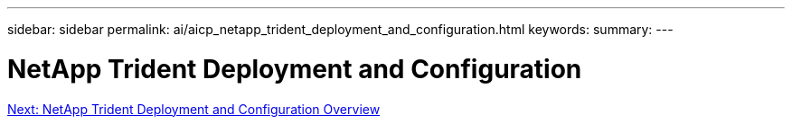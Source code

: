 ---
sidebar: sidebar
permalink: ai/aicp_netapp_trident_deployment_and_configuration.html
keywords:
summary:
---

= NetApp Trident Deployment and Configuration
:hardbreaks:
:nofooter:
:icons: font
:linkattrs:
:imagesdir: ./../media/

//
// This file was created with NDAC Version 2.0 (August 17, 2020)
//
// 2020-08-18 15:53:11.724376
//


link:aicp_netapp_trident_deployment_and_configuration_overview.html[Next: NetApp Trident Deployment and Configuration Overview]
